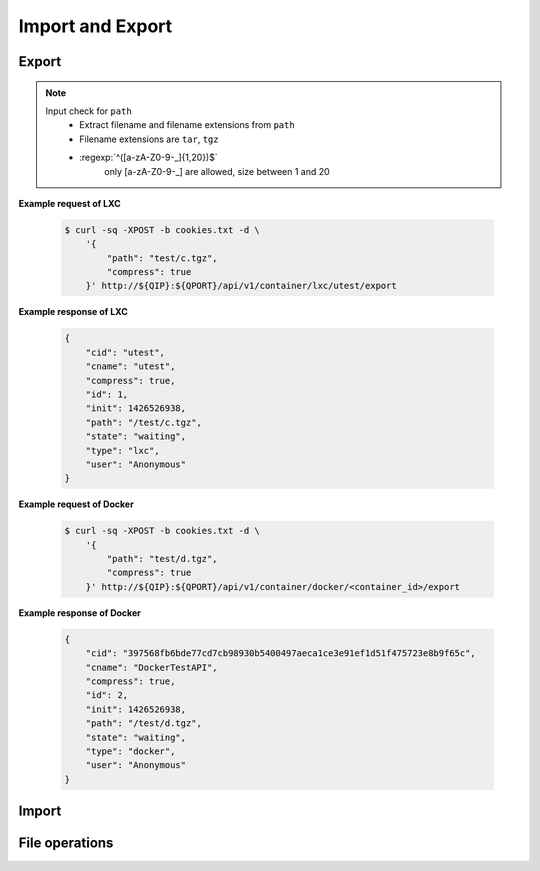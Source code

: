 Import and Export
==================

Export
--------------

.. http:post:: /api/v1/container/(string:container_type)/(string:container_id)/export

    Create an export task for container id ``container_id`` of container type ``container_type``. For JSON fields, check :http:get:`/api/v1/export/`. The path must be under the folders by :http:get:`/api/v1/sharefolder/(string:path)`.

    :param container_type: ``lxc``, ``docker``
    :param container_id: container id

    :reqjson string path: file path **[required]**
    :reqjson boolean compress: Compress export file or not. **Default: false**
    :reqjson boolean force: Force rewrite file or not. **Default:false**

.. note::
    Input check for ``path``
     - Extract filename and filename extensions from ``path`` 
     - Filename extensions are ``tar``, ``tgz``
     - :regexp:`^([a-zA-Z0-9-_]{1,20})$`
         only [a-zA-Z0-9-_] are allowed, size between 1 and 20


**Example request of LXC**

    .. sourcecode:: bash

        $ curl -sq -XPOST -b cookies.txt -d \
            '{
                "path": "test/c.tgz",
                "compress": true
            }' http://${QIP}:${QPORT}/api/v1/container/lxc/utest/export

**Example response of LXC**

    .. sourcecode:: json

        {
            "cid": "utest",
            "cname": "utest",
            "compress": true,
            "id": 1,
            "init": 1426526938,
            "path": "/test/c.tgz",
            "state": "waiting",
            "type": "lxc",
            "user": "Anonymous"
        }
        
        
    
**Example request of Docker**

    .. sourcecode:: bash

        $ curl -sq -XPOST -b cookies.txt -d \
            '{
                "path": "test/d.tgz",
                "compress": true
            }' http://${QIP}:${QPORT}/api/v1/container/docker/<container_id>/export

**Example response of Docker**

    .. sourcecode:: json

        {
            "cid": "397568fb6bde77cd7cb98930b5400497aeca1ce3e91ef1d51f475723e8b9f65c",
            "cname": "DockerTestAPI",
            "compress": true,
            "id": 2,
            "init": 1426526938,
            "path": "/test/d.tgz",
            "state": "waiting",
            "type": "docker",
            "user": "Anonymous"
        }
        
        
.. http:get:: /api/v1/export/

    Get export tasks list.

    :resjson int id: unique task id 
    :resjson string state: one of ``waiting``, ``running``, ``completed``, ``aborted``
    :resjson int result: 0 means success
    :resjson string type: container type
    :resjson string cid: container id
    :resjson string user: request user name
    :resjson string path: file path 
    :resjson bool compress: compress or not
    :resjson int init: time of initial request
    :resjson int start: time of starting in epoch
    :resjson int end: time of completion in epoch
    :resjson int progress: running progress [-1, 99]. -1 means no available progress.

    **Example request**

    .. sourcecode:: bash

        $ curl -sq -XGET -b cookies.txt http://${QIP}:${QPORT}/api/v1/export/

    **Example response**

    .. sourcecode:: json

        [
            {
                "cid": "397568fb6bde77cd7cb98930b5400497aeca1ce3e91ef1d51f475723e8b9f65c",
                "cname": "DockerTestAPI",
                "compress": true,
                "id": 2,
                "init": 1426526938,
                "path": "/test/d.tgz",
                "state": "waiting",
                "type": "docker",
                "user": "Anonymous"
            },
            {
                "cid": "utest",
                "cname": "utest",
                "compress": true,
                "id": 1,
                "init": 1426526938,
                "path": "/test/c.tgz",
                "progress": 0,
                "start": 1426526938,
                "state": "running",
                "type": "lxc",
                "user": "Anonymous"
            }
        ]
        
        
.. http:get:: /api/v1/export/progress

    It's a long polling that returns when progress changed of tasks. This method only returns **progress** changing, where the task state changed, then the event will be triggered by :http:get:`/api/v1/event`.
    
    **Example request**

    .. sourcecode:: bash

        $ curl -sq -m 5 -XGET -b cookies.txt http://${QIP}:${QPORT}/api/v1/export/progress

    **Example response**

    .. sourcecode:: json

        [
            {
                "cid": "utest",
                "cname": "utest",
                "compress": true,
                "id": 1,
                "init": 1426526938,
                "path": "/test/c.tgz",
                "progress": 20,
                "start": 1426526938,
                "state": "running",
                "type": "lxc",
                "user": "Anonymous"
            }
        ]
        
        
.. http:delete:: /api/v1/export/

    Clear completed/aborted tasks in database. It will response with task ID which have been deleted.
    
    **Example request**

    .. sourcecode:: bash

        $ curl -sq -XDELETE -b cookies.txt http://${QIP}:${QPORT}/api/v1/export/

    **Example response**

    .. sourcecode:: json

        []
        
        
Import
--------------

.. http:get:: /api/v1/import/(string:dirpath)/

    Given container archive path, query the configure

    :param dirpath: archive file relative parent path in NAS

    :query name: archive file name

    **Example request**

    .. sourcecode:: bash

        $ curl -sq -XGET -b cookies.txt http://${QIP}:${QPORT}/api/v1/import/test/?name=c.tgz

    **Example response**

    .. runcode:: bash

        curl -sq -XPOST -d '{"path": "test/c.tgz", "compress": true}' -b cookies.txt http://${QIP}:${QPORT}/api/v1/container/lxc/utest/export -o /dev/null;
        for i in `seq 10`; do curl -sq -m 5 -XGET -b cookies.txt http://${QIP}:${QPORT}/api/v1/export/progress -o /dev/null;
            if [ "$?" -eq "28" ]; then
                break;
            fi;
            sleep 5;
        done;
        curl -sq -XGET -b cookies.txt http://${QIP}:${QPORT}/api/v1/import/test/?name=c.tgz | python -mjson.tool;


.. http:post:: /api/v1/import/(string:dirpath)/

    Create an import task if name is given. The JSON parameters are the same as :http:post:`/api/v1/container`.

    :param dirpath: archive file relative parent path in NAS

    :query name: archive file name

    **Example request**

    .. sourcecode:: bash

        $ curl -sq -XPOST -b cookies.txt -d \
            '{
                "type": "lxc",
                "name": "utest_import",
                "image": "utest",
                "network": {
                    "hostname": "CustomHostName",
                    "port": [
                        [
                            12345,
                            1234,
                            "udp"
                        ]
                    ]
                },
                "resource": {
                    "device": [
                        [
                            "allow",
                            "Open_Sound_System_(OSS)",
                            "rw"
                        ]
                    ],
                    "limit": {
                        "cputime": 512,
                        "cpuweight": 512,
                        "memory": "768m"
                    }
                },
                "volume": {
                    "host": {
                        "/var": {
                            "bind": "/mnt/vol1",
                            "ro": true
                        },
                        "/tmp": {
                            "bind": "/mnt/vol2",
                            "ro": false
                        }
                    }
                }
            }' http://${QIP}:${QPORT}/api/v1/import/test/?name=c.tgz

    **Example response**

    .. sourcecode:: json

        {
            "cid": "utest_import",
            "cname": "utest_import",
            "create_params": {
                "image": "import",
                "name": "utest_import",
                "network": {
                    "hostname": "CustomHostName",
                    "port": [
                        [
                            12345,
                            1234,
                            "udp"
                        ]
                    ]
                },
                "resource": {
                    "device": [
                        [
                            "allow",
                            "Open_Sound_System_(OSS)",
                            "rw"
                        ]
                    ],
                    "limit": {
                        "cputime": 512,
                        "cpuweight": 512,
                        "memory": "768m"
                    }
                },
                "tag": "latest",
                "type": "lxc",
                "volume": {
                    "host": {
                        "null": {
                            "bind": "/mnt/vol1",
                            "ro": true
                        }
                    }
                }
            },
            "id": 1,
            "image": "import",
            "init": 1426526966,
            "path": "/test/c.tgz",
            "state": "waiting",
            "type": "lxc",
            "user": "Anonymous"
        }
        
        
.. http:get:: /api/v1/import/

    Get import tasks list.

    :resjson int id: unique id 
    :resjson string state: one of ``waiting``, ``running``, ``completed``, ``aborted``
    :resjson int result: 0 means success
    :resjson string type: container type
    :resjson string cid: container id
    :resjson string path: file path 
    :resjson string user: request user name
    :resjson int start: time of starting in epoch
    :resjson int end: time of completion in epoch
    :resjson int progress: running progress [-1, 99]. -1 means no available progress.

    **Example request**

    .. sourcecode:: bash

        $ curl -sq -XGET -b cookies.txt http://${QIP}:${QPORT}/api/v1/import/

    **Example response**

    .. sourcecode:: json

        [
            {
                "cid": "utest_import",
                "cname": "utest_import",
                "create_params": "{u'resource': {u'device': [[u'allow', u'Open_Sound_System_(OSS)', u'rw']], u'limit': {u'memory': u'768m', u'cputime': 512, u'cpuweight': 512}}, u'name': u'utest_import', u'image': 'import', u'volume': {u'host': {None: {u'bind': u'/mnt/vol1', u'ro': True}}}, 'tag': 'latest', u'type': u'lxc', u'network': {u'hostname': u'CustomHostName', u'port': [[12345, 1234, u'udp']]}}",
                "id": 1,
                "image": "import",
                "init": 1426526966,
                "path": "/test/c.tgz",
                "progress": 4,
                "start": 1426526966,
                "state": "running",
                "type": "lxc",
                "user": "Anonymous"
            }
        ]
        
        
.. http:get:: /api/v1/import/progress

    It's a long polling that returns when progress changed of tasks. This method only returns **progress** changing, where the task state changed, then the event will be triggered by :http:get:`/api/v1/event`.
    
    **Example request**

    .. sourcecode:: bash

        $ curl -sq -m 5 -XGET -b cookies.txt http://${QIP}:${QPORT}/api/v1/import/progress

    **Example response**

    .. sourcecode:: json

        [
            {
                "cid": "utest_import",
                "cname": "utest_import",
                "create_params": "{u'resource': {u'device': [[u'allow', u'Open_Sound_System_(OSS)', u'rw']], u'limit': {u'memory': u'768m', u'cputime': 512, u'cpuweight': 512}}, u'name': u'utest_import', u'image': 'import', u'volume': {u'host': {None: {u'bind': u'/mnt/vol1', u'ro': True}}}, 'tag': 'latest', u'type': u'lxc', u'network': {u'hostname': u'CustomHostName', u'port': [[12345, 1234, u'udp']]}}",
                "id": 1,
                "image": "import",
                "init": 1426526966,
                "path": "/test/c.tgz",
                "progress": 11,
                "start": 1426526966,
                "state": "running",
                "type": "lxc",
                "user": "Anonymous"
            }
        ]
        
        
.. http:delete:: /api/v1/import/

    Clear completed/aborted tasks in database.

    :resjson array object: task ID which have been deleted.
    
    **Example request**

    .. sourcecode:: bash

        $ curl -sq -XDELETE -b cookies.txt http://${QIP}:${QPORT}/api/v1/import/

    **Example response**

    .. sourcecode:: json

        []
        
        
File operations
---------------

.. http:get:: /api/v1/sharefolder/(string:path)

    List shared folders. If ``path`` does not exist, it will return 400 error.

    :param path: path of a folder

    :resjson string name: directory name or file name
    :resjson string type: ``d`` is directory, ``f`` is file. **[Deprecated]**
    :resjson bool is_dir: is directory or not
    :resjson bool write: write permission

    **Example request**

    .. sourcecode:: bash

        $ curl -sq -b cookies.txt http://${QIP}:${QPORT}/api/v1/sharefolder/
        $ curl -sq -b cookies.txt http://${QIP}:${QPORT}/api/v1/sharefolder/test
        $ curl -sq -b cookies.txt http://${QIP}:${QPORT}/api/v1/sharefolder/Public

    **Example response**

    .. sourcecode:: json

        [
            {
                "is_dir": true,
                "name": "test",
                "type": "d",
                "write": true
            }
        ]
        [
            {
                "is_dir": true,
                "name": "backup",
                "type": "d"
            },
            {
                "is_dir": true,
                "name": "image",
                "type": "d"
            },
            {
                "is_dir": true,
                "name": "selenium",
                "type": "d"
            },
            {
                "is_dir": true,
                "name": "spec",
                "type": "d"
            },
            {
                "is_dir": false,
                "name": "c.tgz",
                "type": "f"
            },
            {
                "is_dir": false,
                "name": "d.tgz",
                "type": "f"
            },
            {
                "is_dir": false,
                "name": "runner.html",
                "type": "f"
            }
        ]
        {
            "error": {
                "code": 400,
                "message": "Public"
            }
        }
        
        
.. http:post:: /api/v1/sharefolder/(string:dirname)/(string:basename)/

    Create the directory or file, if they do not already exist.

    :param dirname: directory name
    :param basename: the base name of dirname path

    :reqjson string name: name of directory or file **[required]**
    :reqjson bool is_dir: is directory or not **[required]**
    :reqjson string content: context of file **[required]**

    **Example request**

    .. sourcecode:: bash

        $ curl -sq -XPOST -b cookies.txt -d '{"name":"new_folder", "is_dir":true}' \
            http://${QIP}:${QPORT}/api/v1/sharefolder/test/
        $ curl -sq -XPOST -b cookies.txt \
             -d '{"name":"new_file.json", "is_dir":false, "context": ""}' \
            http://${QIP}:${QPORT}/api/v1/sharefolder/test/new_folder/
        $ curl -sq -XPOST -b cookies.txt \
             -d '{"name":"new_file.txt", "is_dir":false, "context":"I am context."}' \
            http://${QIP}:${QPORT}/api/v1/sharefolder/test/new_folder/

    **Example response**

    .. sourcecode:: json

        [
            {
                "is_dir": true,
                "name": "backup",
                "type": "d"
            },
            {
                "is_dir": true,
                "name": "image",
                "type": "d"
            },
            {
                "is_dir": true,
                "name": "new_folder",
                "type": "d"
            },
            {
                "is_dir": true,
                "name": "selenium",
                "type": "d"
            },
            {
                "is_dir": true,
                "name": "spec",
                "type": "d"
            },
            {
                "is_dir": false,
                "name": "c.tgz",
                "type": "f"
            },
            {
                "is_dir": false,
                "name": "d.tgz",
                "type": "f"
            },
            {
                "is_dir": false,
                "name": "runner.html",
                "type": "f"
            }
        ]
        [
            {
                "is_dir": false,
                "name": "new_file.json",
                "type": "f"
            }
        ]
        [
            {
                "is_dir": false,
                "name": "new_file.json",
                "type": "f"
            },
            {
                "is_dir": false,
                "name": "new_file.txt",
                "type": "f"
            }
        ]
        
        
    
        curl -sq -XPOST -b cookies.txt -d '{"name":"new_folder", "is_dir":true}' \
          http://${QIP}:${QPORT}/api/v1/sharefolder/test/ | python -m json.tool;
        curl -sq -XPOST -b cookies.txt -d '{"name":"new_file.json", "is_dir":false, "context": ""}' \
          http://${QIP}:${QPORT}/api/v1/sharefolder/test/new_folder/ | python -m json.tool;
        curl -sq -XPOST -b cookies.txt -d '{"name":"new_file.txt", "is_dir":false, "context":"I am context."}' \
          http://${QIP}:${QPORT}/api/v1/sharefolder/test/new_folder/ | python -m json.tool;


.. http:delete:: /api/v1/sharefolder/(string:dirname)/(string:basename)

    Delete selected file

    :param dirname: directory name
    :param basename: the base name of dirname path

    **Example request**

    .. sourcecode:: bash

        $ curl -sq -XDELETE -b cookies.txt \
            http://${QIP}:${QPORT}/api/v1/sharefolder/test/new_folder/new_file.json

    **Example response**

    .. sourcecode:: json

        
        
        
.. http:delete:: /api/v1/sharefolder/(string:dirname)/(string:basename)/

    Delete directories and their contents

    :param dirname: directory name
    :param basename: the base name of dirname path

    **Example request**

    .. sourcecode:: bash

        $ curl -sq -XDELETE -b cookies.txt \
            http://${QIP}:${QPORT}/api/v1/sharefolder/test/new_folder/

    **Example response**

    .. sourcecode:: json

        {}
        
        
